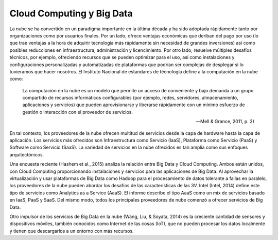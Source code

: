 ==========================
Cloud Computing y Big Data
==========================

La nube se ha convertido en un paradigma importante en la última década y ha sido adoptada rápidamente tanto por organizaciones como por usuarios finales. Por un lado, ofrece ventajas económicas que deriban del pago por uso (lo que trae ventajas a la hora de adquirir tecnología más rápidamente sin necesidad de grandes inversiones) así como posibles reducciones en infraestructura, administración y licencimiento. Por otro lado, resuelve múltiples desafíos técnicos, por ejemplo, ofreciendo recursos que se pueden optimizar para el uso, así como instalaciones y configuraciones personalizadas y automatizadas de plataformas que podrían ser complejas de desplegar si lo tuvieramos que hacer nosotros. El Instituto Nacional de estandares de técnología define a la computación en la nube como:

  La computación en la nube es un modelo que permite un acceso de conveniente y bajo demanda a un grupo compartido de recursos informáticos configurables (por ejemplo, redes, servidores, almacenamiento, aplicaciones y servicios) que pueden aprovisionarse y liberarse rápidamente con un mínimo esfuerzo de gestión o interacción con el proveedor de servicios.
  
  --Mell & Grance, 2011, p. 2)
  
En tal contexto, los proveedores de la nube ofrecen multitud de servicios desde la capa de hardware hasta la capa de aplicación. Los servicios más ofrecidos son Infraestructura como Servicio (IaaS), Plataforma como Servicio (PaaS) y Software como Servicio (SaaS). La variedad de servicios en la nube ofrecidos es tan amplia como sus enfoques arquitectónicos. 

Una encuesta reciente (Hashem et al., 2015) analiza la relación entre Big Data y Cloud Computing. Ambos están unidos, con Cloud Computing proporcionando instalaciones y servicios para las aplicaciones de Big Data. Al aprovechar la virtualización y usar plataformas de Big Data como Hadoop para el procesamiento de datos tolerante a fallas en paralelo, los proveedores de la nube pueden abordar los desafíos de las características de las 3V. Intel (Intel, 2014) define este tipo de servicios como Analytics as a Service (AaaS). El informe describe el tipo AaaS como un mix de servicios basado en IaaS, PaaS y SaaS. Del mismo modo, todos los principales proveedores de nube
comenzó a ofrecer servicios de Big Data.

Otro impulsor de los servicios de Big Data en la nube (Wang, Liu, & Soyata, 2014) es la creciente cantidad de sensores y dispositivos móviles, también conocidos como Internet de las cosas (IoT), que no pueden procesar los datos localmente y tienen que descargarlos a un entorno con más recursos.
